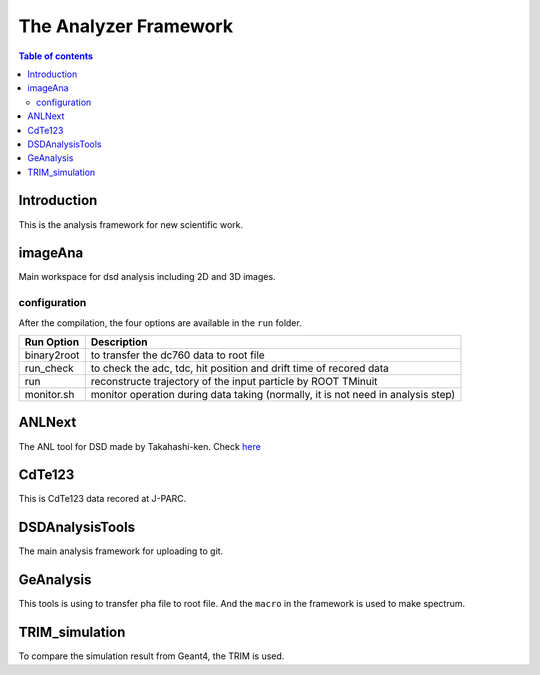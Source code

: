 =====================================
The Analyzer Framework
=====================================

.. contents:: Table of contents

Introduction
============

This is the analysis framework for new scientific work. 

imageAna
==================

Main workspace for dsd analysis including 2D and 3D images.

configuration
-------------

After the compilation, the four options are available in the ``run`` folder. 

===========  ===========================================================================
Run Option   Description
===========  ===========================================================================
binary2root  to transfer the dc760 data to root file
run_check    to check the adc, tdc, hit position and drift time of recored data
run          reconstructe trajectory of the input particle by ROOT TMinuit
monitor.sh   monitor operation during data taking (normally, it is not need in analysis step)
===========  ===========================================================================

ANLNext
==================
The ANL tool for DSD made by Takahashi-ken. Check `here <https://github.com/odakahirokazu/ANLNext>`_ 

CdTe123
====================================

This is CdTe123 data recored at J-PARC.

DSDAnalysisTools
==========================================

The main analysis framework for uploading to git.

GeAnalysis
================================

This tools is using to transfer pha file to root file. And the ``macro`` in the framework is used to make spectrum.

TRIM_simulation
============================

To compare the simulation result from Geant4, the TRIM is used.
